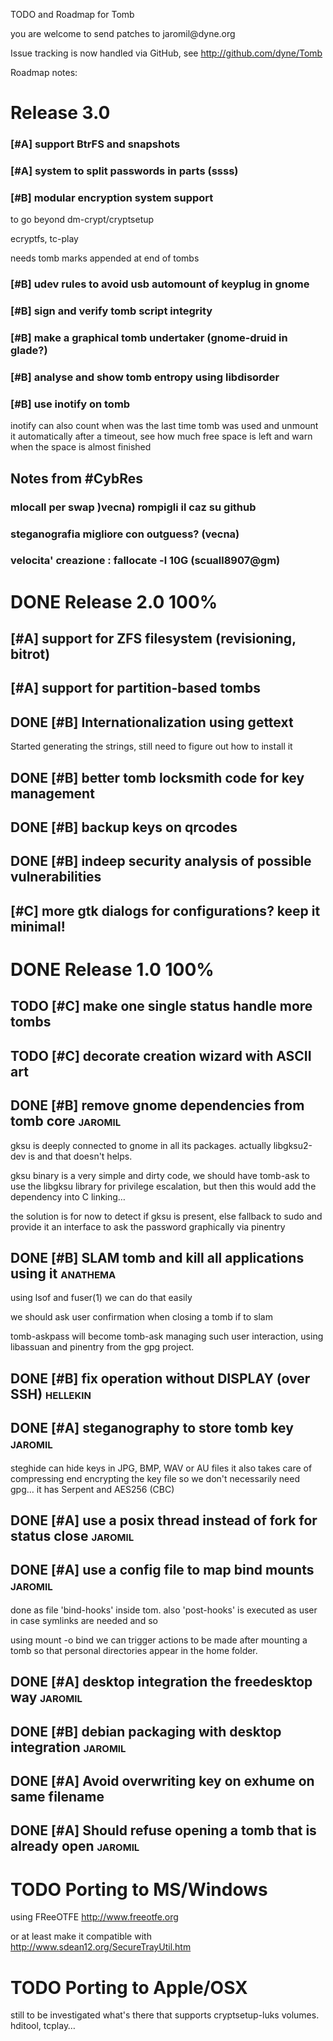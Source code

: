 
TODO and Roadmap for Tomb

you are welcome to send patches to jaromil@dyne.org

Issue tracking is now handled via GitHub, see http://github.com/dyne/Tomb

Roadmap notes:

* Release 3.0

*** [#A] support BtrFS and snapshots
*** [#A] system to split passwords in parts (ssss)
*** [#B] modular encryption system support

    to go beyond dm-crypt/cryptsetup

    ecryptfs, tc-play

    needs tomb marks appended at end of tombs

*** [#B] udev rules to avoid usb automount of keyplug in gnome
*** [#B] sign and verify tomb script integrity
*** [#B] make a graphical tomb undertaker (gnome-druid in glade?)
*** [#B] analyse and show tomb entropy using libdisorder
*** [#B] use inotify on tomb
    inotify can also count when was the last time tomb was used and
    unmount it automatically after a timeout, see how much free space
    is left and warn when the space is almost finished


** Notes from #CybRes


*** mlocall per swap )vecna) rompigli il caz su github
*** steganografia migliore con outguess? (vecna)
*** velocita' creazione : fallocate -l 10G (scuall8907@gm)


* DONE Release 2.0            :100%:

** [#A] support for ZFS filesystem (revisioning, bitrot)
** [#A] support for partition-based tombs
** DONE [#B] Internationalization using gettext

   Started generating the strings, still need to figure out how to
   install it

** DONE [#B] better tomb locksmith code for key management
** DONE [#B] backup keys on qrcodes
** DONE [#B] indeep security analysis of possible vulnerabilities
** [#C] more gtk dialogs for configurations? keep it minimal!




* DONE Release 1.0            :100%:

** TODO [#C] make one single status handle more tombs
** TODO [#C] decorate creation wizard with ASCII art

** DONE [#B] remove gnome dependencies from tomb core		    :jaromil:

   gksu is deeply connected to gnome in all its packages.  actually
   libgksu2-dev is and that doesn't helps.

   gksu binary is a very simple and dirty code, we should have
   tomb-ask to use the libgksu library for privilege escalation, but
   then this would add the dependency into C linking...

   the solution is for now to detect if gksu is present, else fallback
   to sudo and provide it an interface to ask the password graphically
   via pinentry

** DONE [#B] SLAM tomb and kill all applications using it	   :anathema:

   using lsof and fuser(1) we can do that easily

   we should ask user confirmation when closing a tomb if to slam

   tomb-askpass will become tomb-ask managing such user interaction,
   using libassuan and pinentry from the gpg project.

** DONE [#B] fix operation without DISPLAY (over SSH)		   :hellekin:
** DONE [#A] steganography to store tomb key			    :jaromil:

   steghide can hide keys in JPG, BMP, WAV or AU files it also takes
   care of compressing end encrypting the key file so we don't
   necessarily need gpg... it has Serpent and AES256 (CBC)

** DONE [#A] use a posix thread instead of fork for status close    :jaromil:
** DONE [#A] use a config file to map bind mounts 		    :jaromil:

   done as file 'bind-hooks' inside tom. also 'post-hooks' is executed
   as user in case symlinks are needed and so

   using mount -o bind we can trigger actions to be made after mounting
   a tomb so that personal directories appear in the home folder.

** DONE [#A] desktop integration the freedesktop way		    :jaromil:
** DONE [#B] debian packaging with desktop integration 		    :jaromil:
** DONE [#A] Avoid overwriting key on exhume on same filename
** DONE [#A] Should refuse opening a tomb that is already open	    :jaromil:


* TODO Porting to MS/Windows

  using FReeOTFE http://www.freeotfe.org

  or at least make it compatible with http://www.sdean12.org/SecureTrayUtil.htm

* TODO Porting to Apple/OSX

  still to be investigated what's there that supports cryptsetup-luks volumes. hditool, tcplay...

